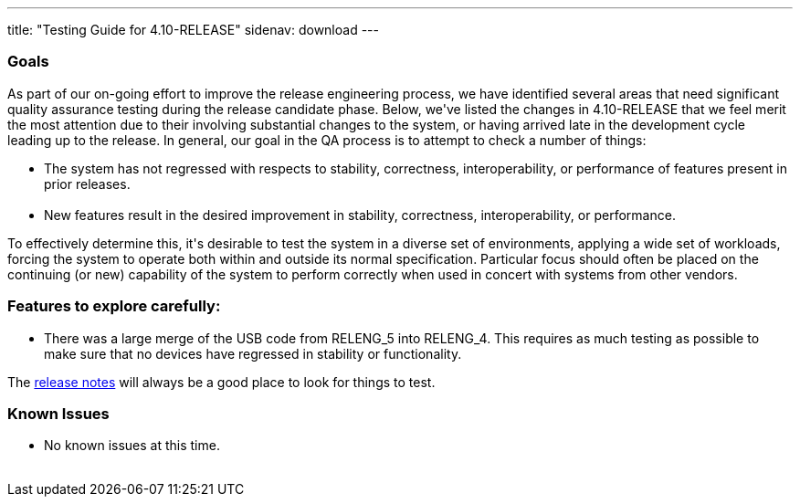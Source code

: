 ---
title: "Testing Guide for 4.10-RELEASE"
sidenav: download
---

++++


<h3>Goals</h3>

<p>As part of our on-going effort to improve the release engineering
  process, we have identified several areas that need significant
  quality assurance testing during the release candidate phase.
  Below, we've listed the changes in 4.10-RELEASE that we feel merit
  the most attention due to their involving substantial changes to the
  system, or having arrived late in the development cycle leading up
  to the release.  In general, our goal in the QA process is to
  attempt to check a number of things:</p>

<ul>
  <li>The system has not regressed with respects to stability, correctness,
    interoperability, or performance of features present in prior
    releases.<br clear="none" /><br clear="none" /></li>

  <li>New features result in the desired improvement in stability,
    correctness, interoperability, or performance.</li>
</ul>

<p>To effectively determine this, it's desirable to test the system in
  a diverse set of environments, applying a wide set of workloads,
  forcing the system to operate both within and outside its normal
  specification.  Particular focus should often be placed on the
  continuing (or new) capability of the system to perform correctly
  when used in concert with systems from other vendors.</p>

<h3>Features to explore carefully:</h3>

<ul>
  <li>There was a large merge of the USB code from RELENG_5 into RELENG_4.
    This requires as much testing as possible to make sure that no devices
    have regressed in stability or functionality.</li>
</ul>

<p>The <a href="../relnotes/" shape="rect">release notes</a> will always be
  a good place to look for things to test.</p>

<h3>Known Issues</h3>
<ul>
  <li>No known issues at this time.</li>
</ul>

</div>
          <br class="clearboth" />
        </div>
        
++++

